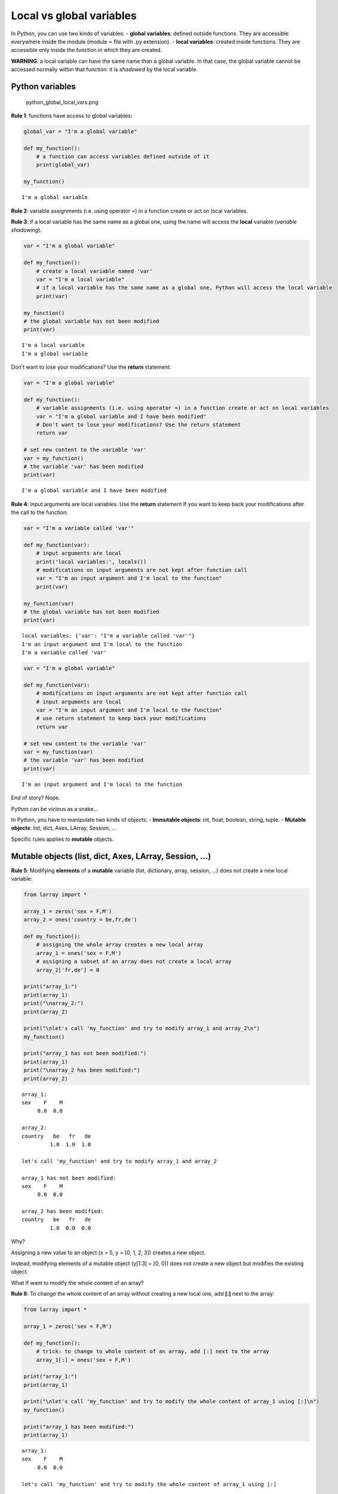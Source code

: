 
Local vs global variables
=========================

In Python, you can use two kinds of variables: - **global variables**:
defined outside functions. They are accessible everywhere inside the
module (module = file with .py extension). - **local variables**:
created inside functions. They are accessible only inside the function
in which they are created.

**WARNING**: a local variable can have the same name than a global
variable. In that case, the global variable cannot be accessed normally
within that function: it is *shadowed* by the local variable.

Python variables
~~~~~~~~~~~~~~~~

.. figure:: attachment:python_global_local_vars.png
   :alt: python\_global\_local\_vars.png

   python\_global\_local\_vars.png

**Rule 1**: functions have access to global variables:

.. code:: ipython3

    global_var = "I'm a global variable"
    
    def my_function():
        # a function can access variables defined outside of it
        print(global_var)
        
    my_function()


.. parsed-literal::

    I'm a global variable


**Rule 2**: variable assignments (i.e. using operator =) in a function
create or act on local variables.

**Rule 3**: if a local variable has the same name as a global one, using
the name will access the **local** variable (*variable shadowing*).

.. code:: ipython3

    var = "I'm a global variable"
    
    def my_function():
        # create a local variable named 'var' 
        var = "I'm a local variable"
        # if a local variable has the same name as a global one, Python will access the local variable
        print(var)
        
    my_function()
    # the global variable has not been modified
    print(var)


.. parsed-literal::

    I'm a local variable
    I'm a global variable


Don't want to lose your modifications? Use the **return** statement:

.. code:: ipython3

    var = "I'm a global variable"
    
    def my_function():
        # variable assignments (i.e. using operator =) in a function create or act on local variables
        var = "I'm a global variable and I have been modified"
        # Don't want to lose your modifications? Use the return statement
        return var
    
    # set new content to the variable 'var'
    var = my_function()
    # the variable 'var' has been modified
    print(var)


.. parsed-literal::

    I'm a global variable and I have been modified


**Rule 4**: Input arguments are local variables. Use the **return**
statement If you want to keep back your modifications after the call to
the function:

.. code:: ipython3

    var = "I'm a variable called 'var'"
    
    def my_function(var):
        # input arguments are local
        print('local variables:', locals())
        # modifications on input arguments are not kept after function call
        var = "I'm an input argument and I'm local to the function"
        print(var)
        
    my_function(var)
    # the global variable has not been modified
    print(var)


.. parsed-literal::

    local variables: {'var': "I'm a variable called 'var'"}
    I'm an input argument and I'm local to the function
    I'm a variable called 'var'


.. code:: ipython3

    var = "I'm a global variable"
    
    def my_function(var):
        # modifications on input arguments are not kept after function call
        # input arguments are local
        var = "I'm an input argument and I'm local to the function"
        # use return statement to keep back your modifications
        return var
        
    # set new content to the variable 'var'
    var = my_function(var)
    # the variable 'var' has been modified
    print(var)


.. parsed-literal::

    I'm an input argument and I'm local to the function


End of story? Nope.

Python can be vicious as a snake...

In Python, you have to manipulate two kinds of objects: - **Immutable
objects**: int, float, boolean, string, tuple. - **Mutable objects**:
list, dict, Axes, LArray, Session, ...

Specific rules applies to **mutable** objects.

Mutable objects (list, dict, Axes, LArray, Session, ...)
~~~~~~~~~~~~~~~~~~~~~~~~~~~~~~~~~~~~~~~~~~~~~~~~~~~~~~~~

**Rule 5**: Modifying **elements** of a **mutable** variable (list,
dictionary, array, session, ...) does not create a new local variable:

.. code:: ipython3

    from larray import *
    
    array_1 = zeros('sex = F,M')
    array_2 = ones('country = be,fr,de')
    
    def my_function():
        # assigning the whole array creates a new local array
        array_1 = ones('sex = F,M')
        # assigning a subset of an array does not create a local array
        array_2['fr,de'] = 0
    
    print("array_1:")
    print(array_1)
    print("\narray_2:")
    print(array_2)
    
    print("\nlet's call 'my_function' and try to modify array_1 and array_2\n")
    my_function()
    
    print("array_1 has not been modified:")
    print(array_1)
    print("\narray_2 has been modified:")
    print(array_2)


.. parsed-literal::

    array_1:
    sex    F    M
         0.0  0.0
    
    array_2:
    country   be   fr   de
             1.0  1.0  1.0
    
    let's call 'my_function' and try to modify array_1 and array_2
    
    array_1 has not been modified:
    sex    F    M
         0.0  0.0
    
    array_2 has been modified:
    country   be   fr   de
             1.0  0.0  0.0


Why?

Assigning a new value to an object (x = 5, y = [0, 1, 2, 3]) creates a
new object.

Instead, modifying elements of a mutable object (y[1:3] = [0, 0]) does
not create a new object but modifies the existing object.

What if want to modify the whole content of an array?

**Rule 6**: To change the whole content of an array without creating a
new local one, add **[:]** next to the array:

.. code:: ipython3

    from larray import *
    
    array_1 = zeros('sex = F,M')
    
    def my_function():
        # trick: to change to whole content of an array, add [:] next to the array
        array_1[:] = ones('sex = F,M')
    
    print("array_1:")
    print(array_1)
    
    print("\nlet's call 'my_function' and try to modify the whole content of array_1 using [:]\n")
    my_function()
    
    print("array_1 has been modified:")
    print(array_1)


.. parsed-literal::

    array_1:
    sex    F    M
         0.0  0.0
    
    let's call 'my_function' and try to modify the whole content of array_1 using [:]
    
    array_1 has been modified:
    sex    F    M
         1.0  1.0


What about input arguments?

**Rule 7**: Modifying **elements** of a **mutable** input argument
(list, dictionary, array, session, ...) modify also the content of the
associated variable passed to the function:

.. code:: ipython3

    from larray import *
    
    array_1 = zeros('sex = F,M')
    array_2 = ones('country = be,fr,de')
    
    def my_function(arr_1, arr_2):
        # assigning the whole array creates a new array
        arr_1 = ones('sex = F,M')
        # assigning a subset of an array does not create a new array
        arr_2['fr,de'] = 0
    
    print("array_1:")
    print(array_1)
    print("\narray_2:")
    print(array_2)
    
    print("\nlet's call 'my_function' and try to modify array_1 and array_2\n")
    my_function(array_1, array_2)
    
    print("array_1 has not been modified:")
    print(array_1)
    print("\narray_2 has been modified:")
    print(array_2)


.. parsed-literal::

    array_1:
    sex    F    M
         0.0  0.0
    
    array_2:
    country   be   fr   de
             1.0  1.0  1.0
    
    let's call 'my_function' and try to modify array_1 and array_2
    
    array_1 has not been modified:
    sex    F    M
         0.0  0.0
    
    array_2 has been modified:
    country   be   fr   de
             1.0  0.0  0.0


What to remember?
~~~~~~~~~~~~~~~~~

**For all objects**:

1. Functions have access to global variables.
2. Variable assignments (i.e. using operator =) in a function create or
   act on local variables.
3. if a local variable has the same name as a global one, using the name
   will access the **local** variable (*variable shadowing*).
4. Input arguments are local variables. Use the **return** statement If
   you want to keep back your modifications after the call to the
   function.

**For mutable objects (list, dict, Axes, LArray, Session, ...)**:

5. Modifying **elements** of a **mutable** variable does not create a
   new local variable (e.g. pop[10:99] = 0).
6. To change the whole content of an array without creating a new local
   one, add **[:]** next to the array (e.g. pop[:] = 0).
7. Modifying **elements** of a **mutable** input argument modify also
   the content of the variable passed to the function (e.g. pop[10:99] =
   0).

**TIPS**:

Global variables may be dangerous. When it is possible, write functions
as **independent** blocks of code and pass any external variables you
need to work with as input arguments. Use **return** statement to return
your modifications.

When you have to deal with many external variables (arrays), passing all
of them as arguments may become cumbersome. In that case, remember that
modifying **elements** of *mutable* variables does not create a new
object. This behavior can be used to simplify function definitions but
must be used carefully.
